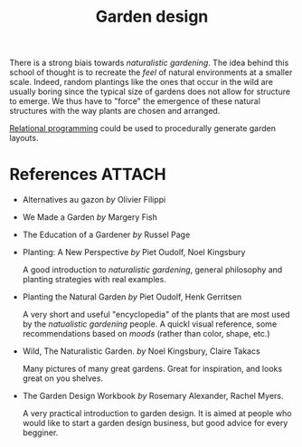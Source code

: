 :PROPERTIES:
:ID:       d5e315a6-4d22-4fac-9e65-9df064f5e7c3
:END:
#+title: Garden design

There is a strong biais towards /naturalistic gardening/. The idea behind this school of thought is to recreate the /feel/ of natural environments at a smaller scale. Indeed, random plantings like the ones that occur in the wild are usually boring since the typical size of gardens does not allow for structure to emerge. We thus have to "force" the emergence of these natural structures with the way plants are chosen and arranged.

[[id:f4cf39be-6c6a-4a9d-804a-3879a98177bc][Relational programming]] could be used to procedurally generate garden layouts.

* References :ATTACH:

- Alternatives au gazon /by/ Olivier Filippi

  #+attr_html: :width 20%
  [[file:img/books/filippi-alternatives-gazon.jpg]]

- We Made a Garden /by/ Margery Fish

  #+attr_html: :width 20%
  [[file:img/books/fish-we-made-garden_.jpg]]

- The Education of a Gardener /by/ Russel Page

  #+attr_html: :width 20%
  [[file:img/books/page-education-gardener.jpg]]

- Planting: A New Perspective /by/ Piet Oudolf, Noel Kingsbury

  #+attr_html: :width 20%
  [[file:img/books/oudolf-new-perspective-planting.jpg]]

  A good introduction to /naturalistic gardening/, general philosophy and planting strategies with real examples.

- Planting the Natural Garden /by/ Piet Oudolf, Henk Gerritsen

  #+attr_html: :width 20%
  [[file:img/books/oudolf-planting-natural-garden.jpg]]

  A very short and useful "encyclopedia" of the plants that are most used by the /natualistic gardening/ people. A quickl visual reference, some recommendations based on /moods/ (rather than color, shape, etc.)

- Wild, The Naturalistic Garden. /by/ Noel Kingsbury, Claire Takacs

  #+attr_html: :width 20%
  [[file:img/books/kingsbury-wild.jpg]]

  Many pictures of many great gardens. Great for inspiration, and looks great on you shelves.

- The Garden Design Workbook /by/ Rosemary Alexander, Rachel Myers.

  #+attr_html: :width 20%
  [[file:img/books/myers-garden-design-workbook.jpg]]

  A very practical introduction to garden design. It is aimed at people who would like to start a garden design business, but good advice for every begginer.
